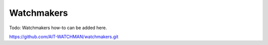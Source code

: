 Watchmakers
-----------

Todo: Watchmakers how-to can be added here.

`https://github.com/AIT-WATCHMAN/watchmakers.git <https://github.com/AIT-WATCHMAN/watchmakers.git>`_
